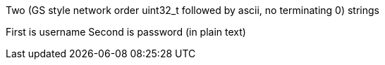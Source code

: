 Two (GS style network order uint32_t followed by ascii, no terminating
0) strings

First is username Second is password (in plain text)
